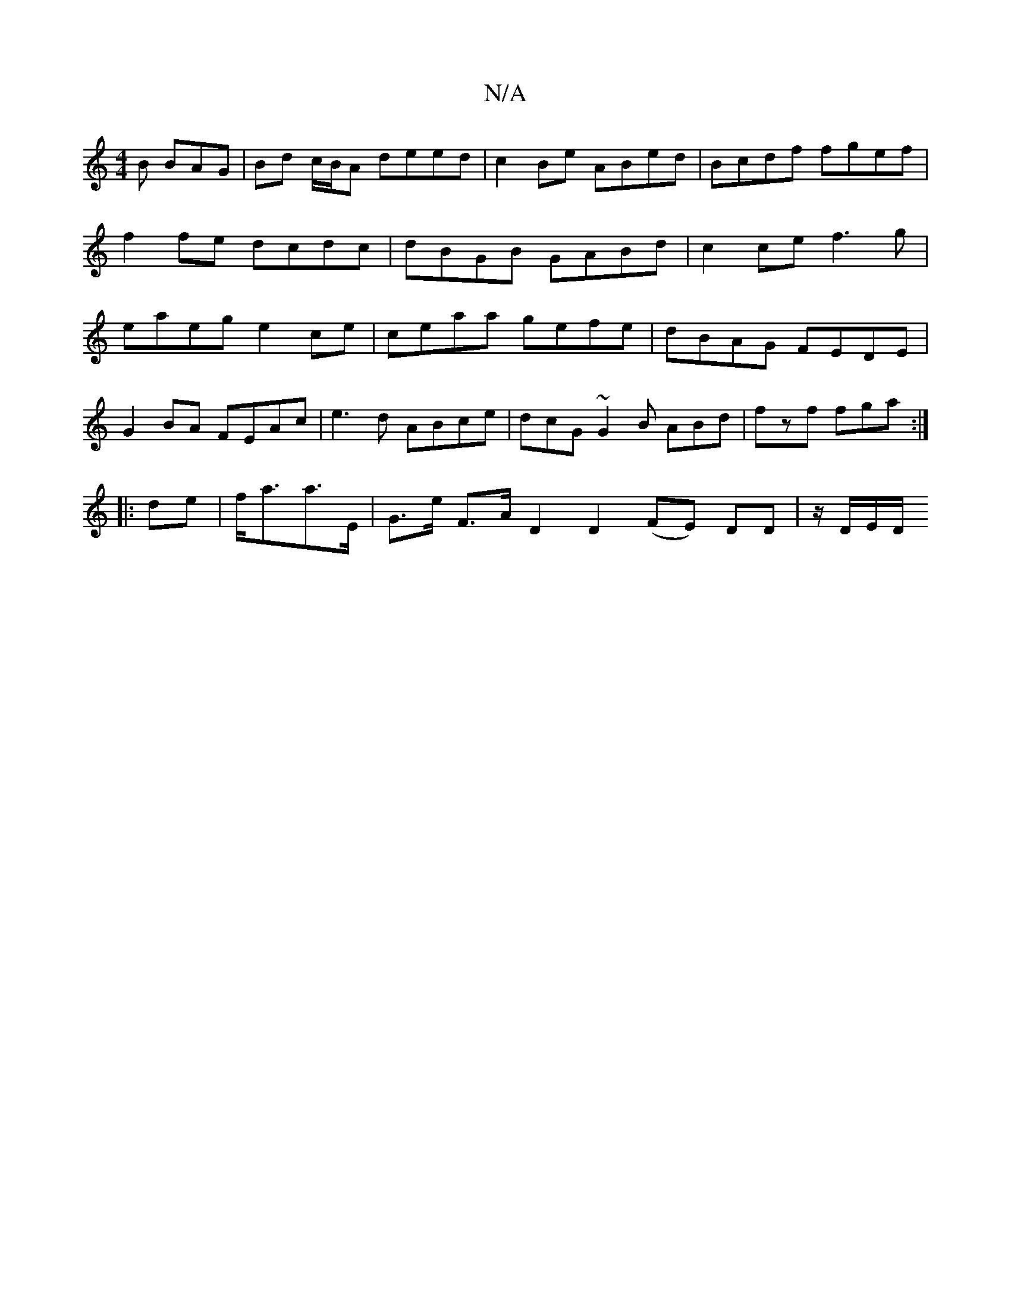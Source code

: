 X:1
T:N/A
M:4/4
R:N/A
K:Cmajor
B BAG | Bd c/B/A deed | c2 Be ABed | Bcdf fgef | f2 fe dcdc | dBGB GABd | c2ce f3 g|eaeg e2ce|ceaa gefe|dBAG FEDE|
G2BA FEAc|e3d ABce|dcG~G2B ABd|fzf fga:|
|: de|f<aa>E | G>e F>A D2D2 (FE) DD|z/D/E/D/